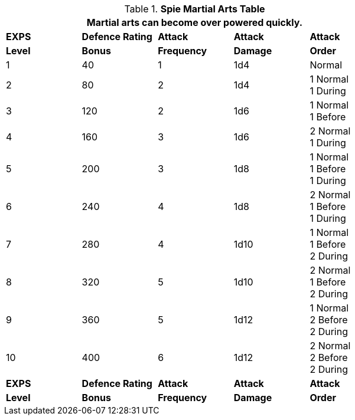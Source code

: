 .*Spie Martial Arts Table*
[width="75%",cols="5*^",frame="all", stripes="even"]
|===
5+<|Martial arts can become over powered quickly. 

s|EXPS
s|Defence Rating
s|Attack
s|Attack
s|Attack

s|Level
s|Bonus
s|Frequency
s|Damage
s|Order

|1
|40
|1
|1d4
|Normal

|2
|80
|2
|1d4
|1 Normal +
1 During

|3
|120
|2
|1d6
|1 Normal +
1 Before

|4
|160
|3
|1d6
|2 Normal +
1 During

|5
|200
|3
|1d8
|1 Normal +
1 Before +
1 During


|6
|240
|4
|1d8
|2 Normal +
1 Before +
1 During

|7
|280
|4
|1d10
|1 Normal +
1 Before +
2 During

|8
|320
|5
|1d10
|2 Normal +
1 Before +
2 During

|9
|360
|5
|1d12
|1 Normal +
2 Before +
2 During

|10
|400
|6
|1d12
|2 Normal +
2 Before +
2 During

s|EXPS
s|Defence Rating
s|Attack
s|Attack
s|Attack

s|Level
s|Bonus
s|Frequency
s|Damage
s|Order
|===
